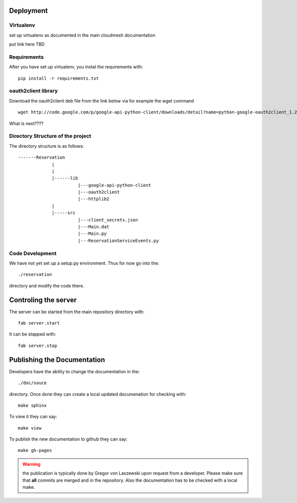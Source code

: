 Deployment
======================================================================

Virtualenv
----------------------------------------------------------------------

set up virtualenv as documented in the main cloudmesh documentation

put link here
TBD

Requirements
----------------------------------------------------------------------

After you have set up virtualenv, you instal the requirements with::

  pip install -r requirements.txt



oauth2client library
----------------------------------------------------------------------

Download the oauth2client deb file from the link below via for example
the wget command

::

  wget http://code.google.com/p/google-api-python-client/downloads/detail?name=python-google-oauth2client_1.2.0-1_all.deb&can=2&q=

What is next????



Directory Structure of the project
----------------------------------------------------------------------

The directory structure is as follows::

  -------Reservation
               |
               |
               |------lib
                         |---google-api-python-client
                         |---oauth2client
                         |---httplib2
               |
               |-----src
                         |---client_secrets.json
                         |---Main.dat
                         |---Main.py
                         |---ReservationServiceEvents.py





Code Development
----------------------------------------------------------------------

We have not yet set up a setup.py environment. Thus for now go into the::

  ./reservation 

directory and modify the code there.

Controling the server
======================================================================

The server can be started from the main repository directory with::

  fab server.start

It can be stapped with::

  fab server.stop


Publishing the Documentation
======================================================================

Developers have the ability to change the documentation in the::

  ./doc/souce

directory. Once done they can create a local updated documenation for
checking with::

  make sphinx

To view it they can say::

  make view

To publish the new documentation to github they can say::

  make gh-pages

.. warning:: the publication is typically done by Gregor von Laszewski
	     upon request from a developer. Please make sure that
	     **all** commits are merged and in the repository. Also
	     the documentation has to be checked with a local make.
